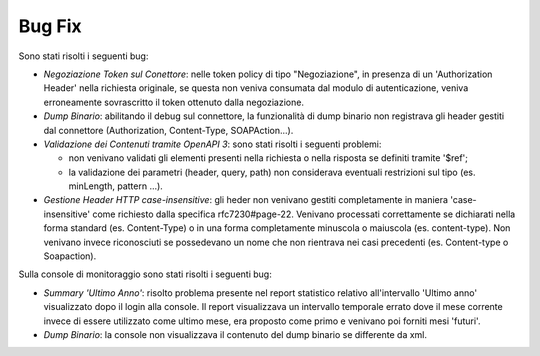 Bug Fix
-------

Sono stati risolti i seguenti bug:

- *Negoziazione Token sul Conettore*: nelle token policy di tipo
  "Negoziazione", in
  presenza di un 'Authorization Header' nella richiesta originale, se
  questa non veniva consumata dal modulo di autenticazione, veniva
  erroneamente sovrascritto il token ottenuto dalla negoziazione.

- *Dump Binario*: abilitando il debug sul connettore, la funzionalità di dump binario non registrava gli header gestiti dal connettore (Authorization, Content-Type, SOAPAction...).

- *Validazione dei Contenuti tramite OpenAPI 3*: sono stati risolti i seguenti problemi:

  - non venivano validati gli elementi presenti nella richiesta o
    nella risposta se definiti tramite '$ref';

  - la validazione dei parametri (header, query, path) non considerava
    eventuali restrizioni sul tipo (es. minLength, pattern ...).

- *Gestione Header HTTP case-insensitive*: gli heder non venivano gestiti completamente in maniera 'case-insensitive' come richiesto dalla specifica rfc7230#page-22. Venivano processati correttamente se dichiarati nella forma standard (es. Content-Type) o in una forma completamente minuscola o maiuscola (es. content-type). Non venivano invece riconosciuti se possedevano un nome che non rientrava nei casi precedenti (es. Content-type o Soapaction).

Sulla console di monitoraggio sono stati risolti i seguenti bug:

- *Summary 'Ultimo Anno'*: risolto problema presente nel report
  statistico relativo all'intervallo 'Ultimo anno' visualizzato dopo
  il login alla console. Il report visualizzava un intervallo
  temporale errato dove il mese corrente invece di essere utilizzato
  come ultimo mese, era proposto come primo e venivano poi forniti
  mesi 'futuri'.

- *Dump Binario*: la console non visualizzava il contenuto del dump binario se differente da xml.

